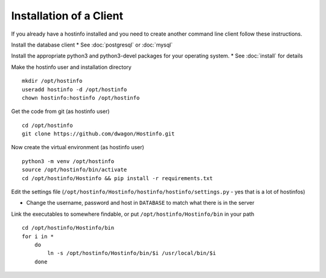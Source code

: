 Installation of a Client
========================

If you already have a hostinfo installed and you need to create another command line client follow these instructions.

Install the database client
* See :doc:`postgresql` or :doc:`mysql`

Install the appropriate python3 and python3-devel packages for your operating system.
* See :doc:`install` for details


Make the hostinfo user and installation directory ::

    mkdir /opt/hostinfo
    useradd hostinfo -d /opt/hostinfo
    chown hostinfo:hostinfo /opt/hostinfo

Get the code from git (as hostinfo user) ::

    cd /opt/hostinfo
    git clone https://github.com/dwagon/Hostinfo.git

Now create the virtual environment (as hostinfo user) ::

    python3 -m venv /opt/hostinfo
    source /opt/hostinfo/bin/activate
    cd /opt/hostinfo/Hostinfo && pip install -r requirements.txt

Edit the settings file (``/opt/hostinfo/Hostinfo/hostinfo/hostinfo/settings.py`` - yes that is a lot of hostinfos)

* Change the username, password and host in ``DATABASE`` to match what there is in the server

Link the executables to somewhere findable, or put ``/opt/hostinfo/Hostinfo/bin`` in your path ::

    cd /opt/hostinfo/Hostinfo/bin
    for i in *
        do
            ln -s /opt/hostinfo/Hostinfo/bin/$i /usr/local/bin/$i
        done

